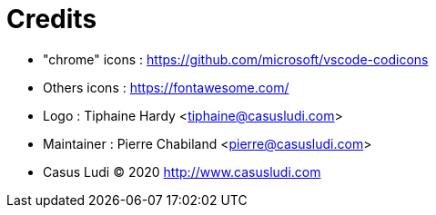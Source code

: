 = Credits

- "chrome" icons : https://github.com/microsoft/vscode-codicons 
- Others icons : https://fontawesome.com/
- Logo : Tiphaine Hardy <tiphaine@casusludi.com>
- Maintainer : Pierre Chabiland <pierre@casusludi.com>
- Casus Ludi © 2020 http://www.casusludi.com
